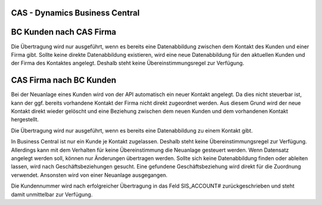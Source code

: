 ﻿CAS - Dynamics Business Central
----


BC Kunden nach CAS Firma
----

Die Übertragung wird nur ausgeführt, wenn es bereits eine Datenabbildung zwischen dem Kontakt des Kunden und einer Firma gibt.
Sollte keine direkte Datenabbildung existieren, wird eine neue Datenabbildung für den aktuellen Kunden und der Firma des Kontaktes angelegt.
Deshalb steht keine Übereinstimmungsregel zur Verfügung.

CAS Firma nach BC Kunden
----

Bei der Neuanlage eines Kunden wird von der API automatisch ein neuer Kontakt angelegt.
Da dies nicht steuerbar ist, kann der ggf. bereits vorhandene Kontakt der Firma nicht direkt zugeordnet werden.
Aus diesem Grund wird der neue Kontakt direkt wieder gelöscht und eine Beziehung zwischen dem neuen Kunden und dem vorhandenen Kontakt hergestellt.

Die Übertragung wird nur ausgeführt, wenn es bereits eine Datenabbildung zu einem Kontakt gibt.

In Business Central ist nur ein Kunde je Kontakt zugelassen. 
Deshalb steht keine Übereinstimmungsregel zur Verfügung. 
Allerdings kann mit dem Verhalten für keine Übereinstimmung die Neuanlage gesteuert werden.
Wenn Datensatz angelegt werden soll, können nur Änderungen übertragen werden.
Sollte sich keine Datenabbildung finden oder ableiten lassen, wird nach Geschäftsbeziehungen gesucht.
Eine gefundene Geschäftsbeziehung wird direkt für die Zuordnung verwendet.
Ansonsten wird von einer Neuanlage ausgegangen.

Die Kundennummer wird nach erfolgreicher Übertragung in das Feld SIS_ACCOUNT# zurückgeschrieben und steht damit unmittelbar zur Verfügung.
